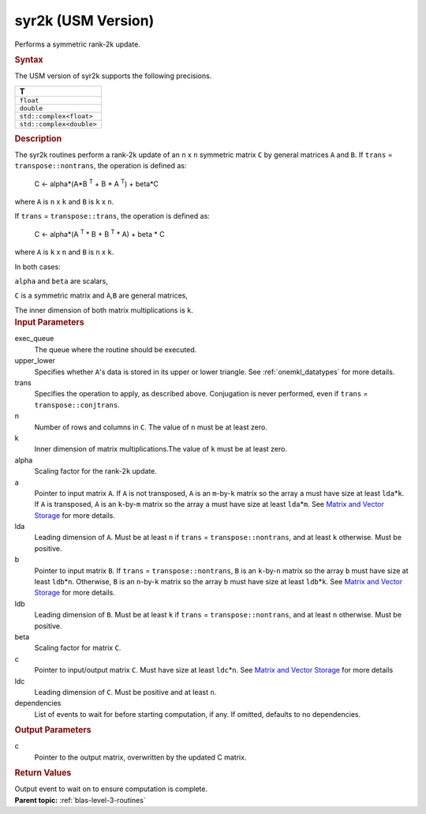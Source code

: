 .. _syr2k-usm-version:

syr2k (USM Version)
===================


.. container::


   Performs a symmetric rank-2k update.


   .. container:: section
      :name: GUID-EED2648B-6435-4DD1-AC36-21039DFC61DD


      .. rubric:: Syntax
         :class: sectiontitle


      .. container:: dlsyntaxpara


         .. cpp:function::  event syr2k(queue &exec_queue, uplo         upper_lower, transpose trans, std::int64_t n, std::int64_t k, T         alpha, const T\* a, std::int64_t lda, const T\* b, std::int64_t         ldb, T beta, T\* c, std::int64_t ldc, const vector_class<event>         &dependencies = {})

         The USM version of syr2k supports the following precisions.


         .. list-table:: 
            :header-rows: 1

            * -  T 
            * -  ``float`` 
            * -  ``double`` 
            * -  ``std::complex<float>`` 
            * -  ``std::complex<double>`` 




   .. container:: section
      :name: GUID-1FB46B8F-1B13-4A6B-A3A5-0A5B34049068


      .. rubric:: Description
         :class: sectiontitle


      The syr2k routines perform a rank-2k update of an ``n`` x ``n``
      symmetric matrix ``C`` by general matrices ``A`` and ``B``. If
      ``trans`` = ``transpose::nontrans``, the operation is defined as:


     


         C <- alpha*(A*B :sup:`T` + B * A :sup:`T`) + beta*C


      where ``A`` is ``n`` x ``k`` and ``B`` is ``k`` x ``n``.


      If ``trans`` = ``transpose::trans``, the operation is defined as:


     


         C <- alpha*(A :sup:`T` * B + B :sup:`T` * A) + beta * C


      where ``A`` is ``k`` x ``n`` and ``B`` is ``n`` x ``k``.


      In both cases:


      ``alpha`` and ``beta`` are scalars,


      ``C`` is a symmetric matrix and ``A``,\ ``B`` are general
      matrices,


      The inner dimension of both matrix multiplications is ``k``.


   .. container:: section
      :name: GUID-3EBEFBDD-93AF-4376-9BA2-A7042179BF13


      .. rubric:: Input Parameters
         :class: sectiontitle


      exec_queue
         The queue where the routine should be executed.


      upper_lower
         Specifies whether ``A``'s data is stored in its upper or lower
         triangle. See
         :ref:`onemkl_datatypes` for
         more details.


      trans
         Specifies the operation to apply, as described above.
         Conjugation is never performed, even if ``trans`` =
         ``transpose::conjtrans``.


      n
         Number of rows and columns in ``C``. The value of ``n`` must be
         at least zero.


      k
         Inner dimension of matrix multiplications.The value of ``k``
         must be at least zero.


      alpha
         Scaling factor for the rank-2\ ``k`` update.


      a
         Pointer to input matrix ``A``. If ``A`` is not transposed,
         ``A`` is an ``m``-by-``k`` matrix so the array ``a`` must have
         size at least ``lda``\ \*\ ``k``. If ``A`` is transposed, ``A``
         is an ``k``-by-``m`` matrix so the array ``a`` must have size
         at least ``lda``\ \*\ ``m``. See `Matrix and Vector
         Storage <../matrix-storage.html>`__ for
         more details.


      lda
         Leading dimension of ``A``. Must be at least ``n`` if ``trans``
         = ``transpose::nontrans``, and at least ``k`` otherwise. Must
         be positive.


      b
         Pointer to input matrix ``B``. If ``trans`` =
         ``transpose::nontrans``, ``B`` is an ``k``-by-``n`` matrix so
         the array ``b`` must have size at least ``ldb``\ \*\ ``n``.
         Otherwise, ``B`` is an ``n``-by-``k`` matrix so the array ``b``
         must have size at least ``ldb``\ \*\ ``k``. See `Matrix and
         Vector
         Storage <../matrix-storage.html>`__ for
         more details.


      ldb
         Leading dimension of ``B``. Must be at least ``k`` if ``trans``
         = ``transpose::nontrans``, and at least ``n`` otherwise. Must
         be positive.


      beta
         Scaling factor for matrix ``C``.


      c
         Pointer to input/output matrix ``C``. Must have size at least
         ``ldc``\ \*\ ``n``. See `Matrix and Vector
         Storage <../matrix-storage.html>`__ for
         more details


      ldc
         Leading dimension of ``C``. Must be positive and at least
         ``n``.


      dependencies
         List of events to wait for before starting computation, if any.
         If omitted, defaults to no dependencies.


   .. container:: section
      :name: GUID-5779F783-54BC-4887-9CBB-96B8EC9F00E9


      .. rubric:: Output Parameters
         :class: sectiontitle


      c
         Pointer to the output matrix, overwritten by the updated C
         matrix.


   .. container:: section
      :name: GUID-855544CC-E576-4B68-9DC6-99E3B69129D4


      .. rubric:: Return Values
         :class: sectiontitle


      Output event to wait on to ensure computation is complete.


.. container:: familylinks


   .. container:: parentlink


      **Parent topic:** :ref:`blas-level-3-routines`
      


